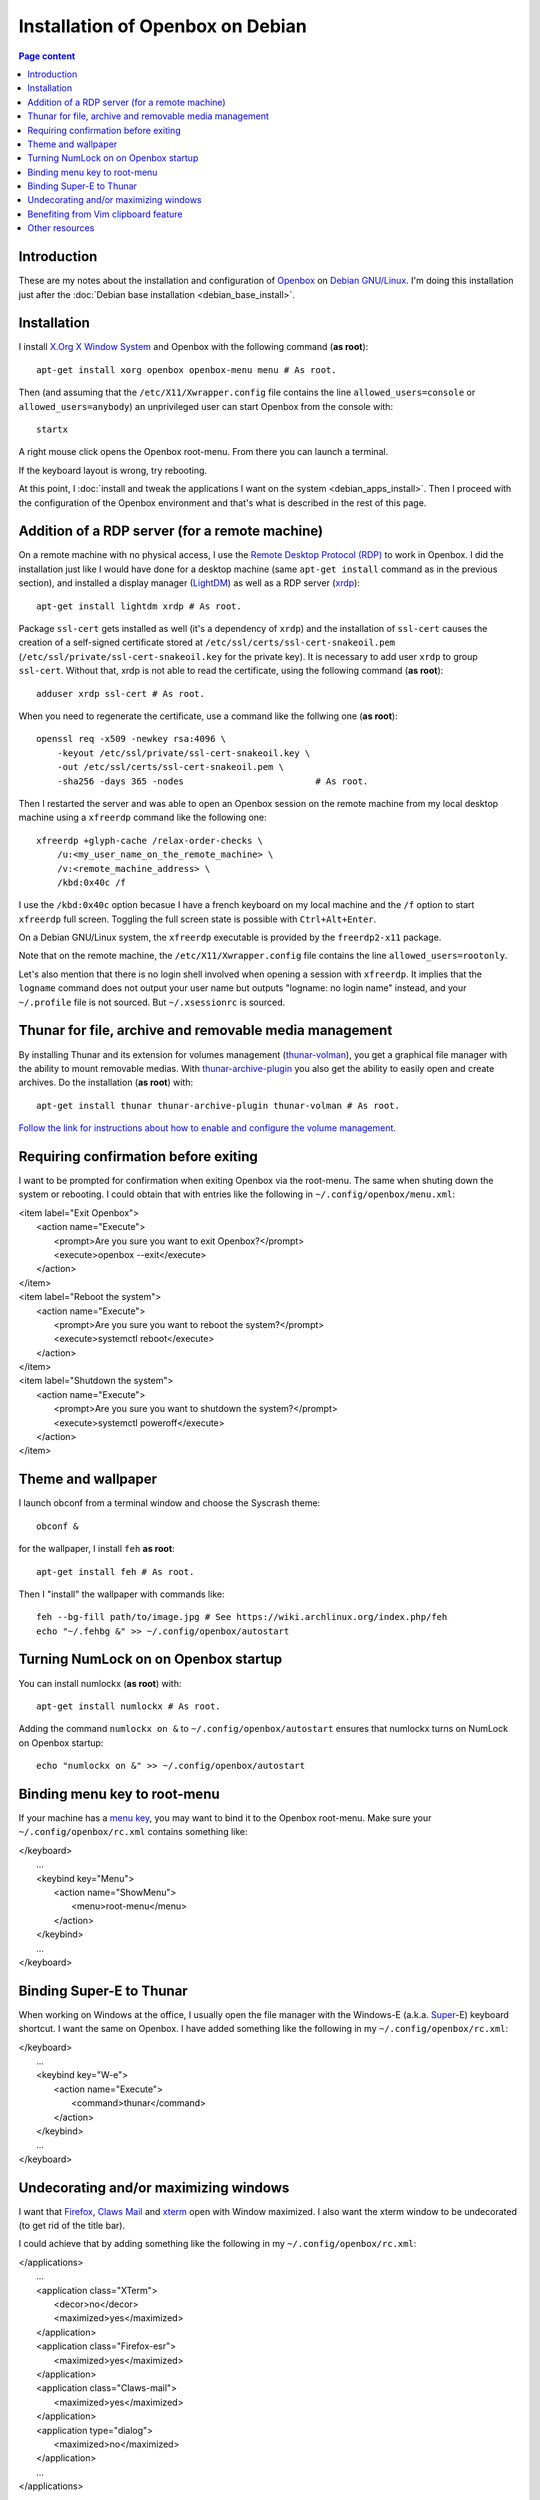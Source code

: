 Installation of Openbox on Debian
=================================

.. contents:: Page content
  :local:
  :backlinks: entry

.. highlight:: shell


Introduction
------------

These are my notes about the installation and configuration of `Openbox
<https://en.wikipedia.org/wiki/Openbox>`_ on `Debian GNU/Linux
<https://www.debian.org>`_. I'm doing this installation just after the
:doc:`Debian base installation <debian_base_install>`.


Installation
------------

.. index::
  single: Openbox
  single: X.org
  single: X Window
  single: startx
  single: /etc/X11/Xwrapper.config

I install `X.Org X Window System <https://www.x.org>`_ and Openbox with the
following command (**as root**)::

  apt-get install xorg openbox openbox-menu menu # As root.

Then (and assuming that the ``/etc/X11/Xwrapper.config`` file contains the line
``allowed_users=console`` or ``allowed_users=anybody``) an unprivileged user
can start Openbox from the console with::

  startx

A right mouse click opens the Openbox root-menu. From there you can launch a
terminal.

If the keyboard layout is wrong, try rebooting.

At this point, I :doc:`install and tweak the applications I want on the system
<debian_apps_install>`. Then I proceed with the configuration of
the Openbox environment and that's what is described in the rest of this page.


Addition of a RDP server (for a remote machine)
-----------------------------------------------

.. index::
  single: Remote Desktop Protocol (RDP)
  single: RDP
  pair: xrdp; RDP server
  pair: xfreerdp; RDP client
  single: ssl-cert
  pair: Display manager; lightdm
  single: /etc/X11/Xwrapper.config
  single: ~/.profile
  single: ~/.xsessionrc
  single: logname
  single: openssl
  pair: certificate; snake oil

On a remote machine with no physical access, I use the `Remote Desktop Protocol
(RDP) <https://en.wikipedia.org/wiki/Remote_Desktop_Protocol>`_ to work in
Openbox. I did the installation just like I would have done for a desktop
machine (same ``apt-get install`` command as in the previous section), and
installed a display manager (`LightDM
<https://en.wikipedia.org/wiki/LightDM>`_) as well as a RDP server (`xrdp
<http://xrdp.org>`_)::

  apt-get install lightdm xrdp # As root.

Package ``ssl-cert`` gets installed as well (it's a dependency of ``xrdp``) and
the installation of ``ssl-cert`` causes the creation of a self-signed
certificate stored at ``/etc/ssl/certs/ssl-cert-snakeoil.pem``
(``/etc/ssl/private/ssl-cert-snakeoil.key`` for the private key). It is
necessary to add user ``xrdp`` to group ``ssl-cert``. Without that, xrdp is not
able to read the certificate, using the following command (**as root**)::

  adduser xrdp ssl-cert # As root.

When you need to regenerate the certificate, use a command like the follwing
one (**as root**)::

  openssl req -x509 -newkey rsa:4096 \
      -keyout /etc/ssl/private/ssl-cert-snakeoil.key \
      -out /etc/ssl/certs/ssl-cert-snakeoil.pem \
      -sha256 -days 365 -nodes                         # As root.

Then I restarted the server and was able to open an Openbox session on the
remote machine from my local desktop machine using a ``xfreerdp`` command like
the following one::

  xfreerdp +glyph-cache /relax-order-checks \
      /u:<my_user_name_on_the_remote_machine> \
      /v:<remote_machine_address> \
      /kbd:0x40c /f

I use the ``/kbd:0x40c`` option becasue I have a french keyboard on my local
machine and the ``/f`` option to start ``xfreerdp`` full screen. Toggling the
full screen state is possible with ``Ctrl+Alt+Enter``.

On a Debian GNU/Linux system, the ``xfreerdp`` executable is provided by the
``freerdp2-x11`` package.

Note that on the remote machine, the ``/etc/X11/Xwrapper.config`` file contains
the line ``allowed_users=rootonly``.

Let's also mention that there is no login shell involved when opening a session
with ``xfreerdp``. It implies that the ``logname`` command does not output your
user name but outputs "logname: no login name" instead, and your ``~/.profile``
file is not sourced. But ``~/.xsessionrc`` is sourced.


Thunar for file, archive and removable media management
-------------------------------------------------------

.. index::
  pair: Thunar; volume management
  pair: Thunar; archive management
  single: thunar-volman
  single: thunar-archive-plugin

By installing Thunar and its extension for volumes management (`thunar-volman
<https://goodies.xfce.org/projects/thunar-plugins/thunar-volman>`_), you get a
graphical file manager with the ability to mount removable medias. With
`thunar-archive-plugin
<https://goodies.xfce.org/projects/thunar-plugins/thunar-archive-plugin>`_ you
also get the ability to easily open and create archives. Do the installation
(**as root**) with::

  apt-get install thunar thunar-archive-plugin thunar-volman # As root.

`Follow the link for instructions about how to enable and configure the volume
management. <https://docs.xfce.org/xfce/thunar/using-removable-media#managing_removable_drives_and_media>`_


Requiring confirmation before exiting
-------------------------------------

.. index::
  pair: Openbox root-menu; prompting for confirmation
  single: ~/.config/openbox/menu.xml

I want to be prompted for confirmation when exiting Openbox via the root-menu.
The same when shuting down the system or rebooting. I could obtain that with
entries like the following in ``~/.config/openbox/menu.xml``:

|     <item label="Exit Openbox">
|       <action name="Execute">
|         <prompt>Are you sure you want to exit Openbox?</prompt>
|         <execute>openbox --exit</execute>
|       </action>
|     </item>
|     <item label="Reboot the system">
|       <action name="Execute">
|         <prompt>Are you sure you want to reboot the system?</prompt>
|         <execute>systemctl reboot</execute>
|       </action>
|     </item>
|     <item label="Shutdown the system">
|       <action name="Execute">
|         <prompt>Are you sure you want to shutdown the system?</prompt>
|         <execute>systemctl poweroff</execute>
|       </action>
|     </item>


Theme and wallpaper
-------------------

.. index::
  single: feh
  single: wallpaper
  pair: Openbox; theme

I launch obconf from a terminal window and choose the Syscrash theme::

  obconf &

for the wallpaper, I install ``feh`` **as root**::

  apt-get install feh # As root.

Then I "install" the wallpaper with commands like::

  feh --bg-fill path/to/image.jpg # See https://wiki.archlinux.org/index.php/feh
  echo "~/.fehbg &" >> ~/.config/openbox/autostart


Turning NumLock on on Openbox startup
-------------------------------------

.. index::
  single: numlockx
  single: NumLock
  single: ~/.config/openbox/autostart

You can install numlockx (**as root**) with::

  apt-get install numlockx # As root.

Adding the command ``numlockx on &`` to ``~/.config/openbox/autostart`` ensures
that numlockx turns on NumLock on Openbox startup::

  echo "numlockx on &" >> ~/.config/openbox/autostart


Binding menu key to root-menu
-----------------------------

.. index::
  single: menu key
  single: ~/.config/openbox/rc.xml

If your machine has a `menu key <https://en.wikipedia.org/wiki/Menu_key>`_, you
may want to bind it to the Openbox root-menu. Make sure your
``~/.config/openbox/rc.xml`` contains something like:

|   </keyboard>
|     ...
|     <keybind key="Menu">
|       <action name="ShowMenu">
|         <menu>root-menu</menu>
|       </action>
|     </keybind>
|     ...
|   </keyboard>


Binding Super-E to Thunar
-------------------------

.. index::
  single: Windows key
  single: Super key
  single: ~/.config/openbox/rc.xml

When working on Windows at the office, I usually open the file manager with the
Windows-E (a.k.a.
`Super <https://en.wikipedia.org/wiki/Super_key_(keyboard_button)>`_-E)
keyboard shortcut. I want the same on Openbox. I have added something like the
following in my ``~/.config/openbox/rc.xml``:

|   </keyboard>
|     ...
|     <keybind key="W-e">
|       <action name="Execute">
|         <command>thunar</command>
|       </action>
|     </keybind>
|     ...
|   </keyboard>


Undecorating and/or maximizing windows
--------------------------------------

.. index::
  single: xterm
  single: Firefox ESR
  single: Claws Mail
  pair: Openbox; window decoration
  pair: Openbox; window maximizing
  single: ~/.config/openbox/rc.xml

I want that `Firefox <https://www.mozilla.org/firefox>`_, `Claws Mail
<https://www.claws-mail.org>`_ and `xterm
<https://en.wikipedia.org/wiki/Xterm>`_ open with Window maximized. I also want
the xterm window to be undecorated (to get rid of the title bar).

I could achieve that by adding something like the following in my
``~/.config/openbox/rc.xml``:

|   </applications>
|     ...
|     <application class="XTerm">
|       <decor>no</decor>
|       <maximized>yes</maximized>
|     </application>
|     <application class="Firefox-esr">
|       <maximized>yes</maximized>
|     </application>
|     <application class="Claws-mail">
|       <maximized>yes</maximized>
|     </application>
|     <application type="dialog">
|       <maximized>no</maximized>
|     </application>
|     ...
|   </applications>

Note the ``<application type="dialog">`` markup for dialog boxes. It prevents
the dialog boxes from being maximized.


Benefiting from Vim clipboard feature
-------------------------------------

.. index::
  pair: Vim; clipboard
  single: vim-gtk

Even if using Vim only in a terminal and not as a graphical application, it is
useful to install the ``vim-gtk`` package instead of just the ``vim`` package,
to benefit from the clipboard feature::

  apt-get install vim-gtk # As root.

`Follow the link for an interesting discussion on that topic on
vi.stackexchange.com
<https://vi.stackexchange.com/questions/13564/why-is-vim-for-debian-compiled-without-clipboard>`_.


Other resources
---------------

* `Openbox default keyboard shortcuts <https://defkey.com/openbox-shortcuts>`_
